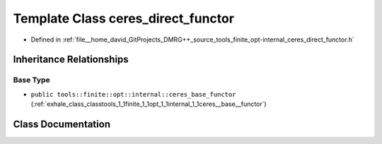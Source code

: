 .. _exhale_class_classtools_1_1finite_1_1opt_1_1internal_1_1ceres__direct__functor:

Template Class ceres_direct_functor
===================================

- Defined in :ref:`file__home_david_GitProjects_DMRG++_source_tools_finite_opt-internal_ceres_direct_functor.h`


Inheritance Relationships
-------------------------

Base Type
*********

- ``public tools::finite::opt::internal::ceres_base_functor`` (:ref:`exhale_class_classtools_1_1finite_1_1opt_1_1internal_1_1ceres__base__functor`)


Class Documentation
-------------------


.. doxygenclass:: tools::finite::opt::internal::ceres_direct_functor
   :members:
   :protected-members:
   :undoc-members: